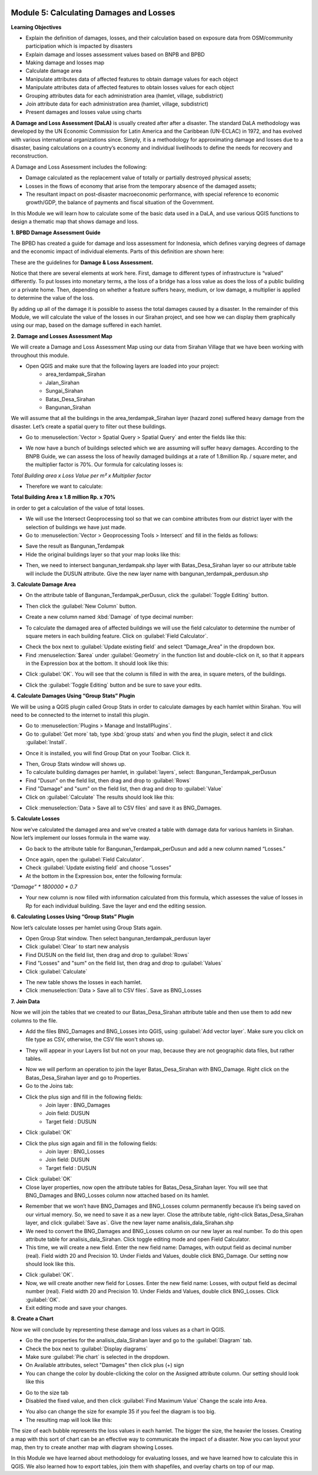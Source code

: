 .. image:: /static/training/intermediate/qgis-inasafe/image7.*

Module 5: Calculating Damages and Losses
========================================

**Learning Objectives**

- Explain the definition of damages, losses, and their calculation based on
  exposure data from OSM/community participation which is impacted by disasters
- Explain damage and losses assessment values based on BNPB and BPBD
- Making damage and losses map
- Calculate damage area
- Manipulate attributes data of affected features to obtain damage values for
  each object
- Manipulate attributes data of affected features to obtain losses values for
  each object
- Grouping attributes data for each administration area (hamlet, village,
  subdistrict)
- Join attribute data for each administration area (hamlet, village,
  subdistrict)
- Present damages and losses value using charts

**A Damage and Loss Assessment (DaLA)** is usually created after after a
disaster.
The standard DaLA methodology was developed by the UN Economic Commission for
Latin America and the Caribbean (UN-ECLAC) in 1972,
and has evolved with various international organizations since.
Simply, it is a methodology for approximating damage and losses due to a
disaster, basing calculations on a country’s economy and individual
livelihoods to define the needs for recovery and reconstruction.

A Damage and Loss Assessment includes the following:

- Damage calculated as the replacement value of totally or partially destroyed
  physical assets;
- Losses in the flows of  economy that arise from the temporary absence of the
  damaged assets;
- The resultant impact on post-disaster macroeconomic performance, with special
  reference to economic growth/GDP, the balance of payments and fiscal situation
  of the Government.

In this Module we will learn how to calculate some of the basic data used in a
DaLA, and use various QGIS functions to design a thematic map that shows
damage and loss.

**1. BPBD Damage Assessment Guide**

The BPBD has created a guide for damage and loss assessment for Indonesia,
which defines varying degrees of damage and the economic impact of individual
elements.
Parts of this definition are shown here:

These are the guidelines for **Damage & Loss Assessment.**

.. image:: /static/training/intermediate/qgis-inasafe/image83.*
   :align: center

Notice that there are several elements at work here.  First,
damage to different types of infrastructure is “valued” differently.
To put losses into monetary terms, a the loss of a bridge has a loss value as
does the loss of a public building or a private home.
Then, depending on whether a feature suffers heavy, medium, or low damage,
a multiplier is applied to determine the value of the loss.

By adding up all of the damage it is possible to assess the total damages
caused by a disaster.
In the remainder of this Module, we will calculate the value of the losses in
our Sirahan project, and see how we can display them graphically using our
map, based on the damage suffered in each hamlet.

**2. Damage and Losses Assessment Map**

We will create a Damage and Loss Assessment Map using our data from Sirahan
Village that we have been working with throughout this module.

- Open QGIS and make sure that the following layers are loaded into your project:
    - area_terdampak_Sirahan
    - Jalan_Sirahan
    - Sungai_Sirahan
    - Batas_Desa_Sirahan
    - Bangunan_Sirahan

.. image:: /static/training/intermediate/qgis-inasafe/image84.*
   :align: center

We will assume that all the buildings in the area_terdampak_Sirahan layer
(hazard zone) suffered heavy damage from the disaster.
Let’s create a spatial query to filter out these buildings.

- Go to :menuselection:`Vector > Spatial Query > Spatial Query` and enter the
  fields like this:

.. image:: /static/training/intermediate/qgis-inasafe/image85.*
   :align: center

- We now have a bunch of buildings selected which we are assuming will suffer
  heavy damages. According to the BNPB Guide, we can assess the loss of heavily 
  damaged buildings at a rate of 1.8million Rp. / square meter, and the 
  multiplier factor is 70%. Our formula for calculating losses is:

*Total Building area x Loss Value per m² x Multiplier factor*

- Therefore we want to calculate:

**Total Building Area x 1.8 million Rp. x 70%**

in order to get a calculation of the value of total losses.

- We will use the Intersect Geoprocessing tool so that we can combine
  attributes from our district layer with the selection of buildings we have
  just made.
- Go to :menuselection:`Vector > Geoprocessing Tools > Intersect` and fill in
  the fields as follows:

.. image:: /static/training/intermediate/qgis-inasafe/image86.*
   :align: center

- Save the result as Bangunan_Terdampak
- Hide the original buildings layer so that your map looks like this:

.. image:: /static/training/intermediate/qgis-inasafe/image87.*
   :align: center

- Then, we need to intersect bangunan_terdampak.shp layer with 
  Batas_Desa_Sirahan layer so our attribute table will include the DUSUN 
  attribute. Give the new layer name with bangunan_terdampak_perdusun.shp

.. image:: /static/training/intermediate/qgis-inasafe/image88.*
   :align: center

**3. Calculate Damage Area**

- On the attribute table of Bangunan_Terdampak_perDusun, click the
  :guilabel:`Toggle Editing` button.

.. image:: /static/training/intermediate/qgis-inasafe/image89.*
   :align: center

- Then click the :guilabel:`New Column` button.

.. image:: /static/training/intermediate/qgis-inasafe/image90.*
   :align: center

- Create a new column named :kbd:`Damage` of type decimal number:

.. image:: /static/training/intermediate/qgis-inasafe/image91.*
   :align: center

- To calculate the damaged area of affected buildings we will use the field
  calculator to determine the number of square meters in each building feature.
  Click on :guilabel:`Field Calculator`.

.. image:: /static/training/intermediate/qgis-inasafe/image92.*
   :align: center

- Check the box next to :guilabel:`Update existing field` and select
  “Damage_Area” in the dropdown box.
- Find :menuselection:`$area` under :guilabel:`Geometry` in the function list
  and double-click on it, so that it appears in the Expression box at the
  bottom. It should look like this:

.. image:: /static/training/intermediate/qgis-inasafe/image93.*
   :align: center

- Click :guilabel:`OK`. You will see that the column is filled in with the area, 
  in square meters, of the buildings.

.. image:: /static/training/intermediate/qgis-inasafe/image94.*
   :align: center

- Click the :guilabel:`Toggle Editing` button and be sure to save your edits.

**4. Calculate Damages Using “Group Stats” Plugin**

We will be using a QGIS plugin called Group Stats in order to calculate damages
by each hamlet within Sirahan.
You will need to be connected to the internet to install this plugin.

- Go to :menuselection:`Plugins > Manage and InstallPlugins`.
- Go to :guilabel:`Get more` tab, type :kbd:`group stats` and when you find the 
  plugin, select it and click :guilabel:`Install`.

.. image:: /static/training/intermediate/qgis-inasafe/image95.*
   :align: center

- Once it is installed, you will find Group Dtat on your Toolbar. Click it.

.. image:: /static/training/intermediate/qgis-inasafe/image96.*


- Then, Group Stats window will shows up.
- To calculate building damages per hamlet, in :guilabel:`layers`, 
  select: Bangunan_Terdampak_perDusun
- Find "Dusun" on the field list, then drag and drop to :guilabel:`Rows`
- Find "Damage" and "sum" on the field list, then drag and drop to 
  :guilabel:`Value`
- Click on :guilabel:`Calculate`  The results should look like this:


.. image:: /static/training/intermediate/qgis-inasafe/image97.*
   :align: center

- Click :menuselection:`Data > Save all to CSV files` and save it as BNG_Damages.

**5. Calculate Losses**

Now we’ve calculated the damaged area and we’ve created a table with damage
data for various hamlets in Sirahan.
Now let’s implement our losses formula in the wame way.

- Go back to the attribute table for Bangunan_Terdampak_perDusun and add a new
  column named “Losses.”

.. image:: /static/training/intermediate/qgis-inasafe/image98.*
   :align: center

- Once again, open the :guilabel:`Field Calculator`.
- Check :guilabel:`Update existing field` and choose “Losses”
- At the bottom in the Expression box, enter the following formula:

*“Damage” * 1800000 * 0.7*

.. image:: /static/training/intermediate/qgis-inasafe/image99.*
   :align: center

- Your new column is now filled with information calculated from this formula,
  which assesses the value of losses in Rp for each individual building.
  Save the layer and end the editing session.

**6. Calculating Losses Using “Group Stats” Plugin**

Now let’s calculate losses per hamlet using Group Stats again.

- Open Group Stat window. Then select bangunan_terdampak_perdusun layer
- Click :guilabel:`Clear` to start new analysis
- Find DUSUN on the field list, then drag and drop to :guilabel:`Rows` 
- Find "Losses" and "sum" on the field list, then drag and drop to 
  :guilabel:`Values`
- Click :guilabel:`Calculate`

.. image:: /static/training/intermediate/qgis-inasafe/image100.*
   :align: center

- The new table shows the losses in each hamlet.
- Click :menuselection:`Data > Save all to CSV files`. Save as BNG_Losses

**7. Join Data**

Now we will join the tables that we created to our Batas_Desa_Sirahan attribute
table and then use them to add new columns to the file.

- Add the files BNG_Damages and BNG_Losses into QGIS, using
  :guilabel:`Add vector layer`. Make sure you click on file type as CSV,
  otherwise, the CSV file won't shows up.

.. image:: /static/training/intermediate/qgis-inasafe/image101.*
   :align: center

- They will appear in your Layers list but not on your map,
  because they are not geographic data files, but rather tables.

.. image:: /static/training/intermediate/qgis-inasafe/image102.*
   :align: center

- Now we will perform an operation to join the layer Batas_Desa_Sirahan with
  BNG_Damage. Right click on the Batas_Desa_Sirahan layer and go to Properties.
- Go to the Joins tab:

.. image:: /static/training/intermediate/qgis-inasafe/image103.*
   :align: center

- Click the plus sign and fill in the following fields:
    - Join layer : BNG_Damages
    - Join field: DUSUN
    - Target field : DUSUN

.. image:: /static/training/intermediate/qgis-inasafe/image104.*
   :align: center

- Click :guilabel:`OK`

- Click the plus sign again and fill in the following fields:
    - Join layer : BNG_Losses
    - Join field: DUSUN
    - Target field : DUSUN

- Click :guilabel:`OK`
- Close layer properties, now open the attribute tables for Batas_Desa_Sirahan 
  layer. You will see that BNG_Damages and BNG_Losses column now attached 
  based on its hamlet.

.. image:: /static/training/intermediate/qgis-inasafe/image105.*
   :align: center

- Remember that we won’t have BNG_Damages and BNG_Losses column permanently 
  because it’s being saved on our virtual memory. So, we need to save it as a 
  new layer. Close the attribute table, right-click Batas_Desa_Sirahan layer, 
  and click :guilabel:`Save as`. Give the new layer name 
  analisis_dala_Sirahan.shp
- We need to convert the BNG_Damages and BNG_Losses column on our new layer 
  as real number. To do this open attribute table for analisis_dala_Sirahan. 
  Click toggle editing mode and open Field Calculator. 
- This time, we will create a new field. 
  Enter the new field name: Damages, with output field as decimal number (real). 
  Field width 20 and Precision 10. Under Fields and Values, double click 
  BNG_Damage. Our setting now should look like this. 

.. image:: /static/training/intermediate/qgis-inasafe/image106.*
   :align: center


- Click :guilabel:`OK`.
- Now, we will create another new field for Losses. Enter the new field name: 
  Losses, with output field as decimal number (real). Field width 20 and 
  Precision 10. Under Fields and Values, double click BNG_Losses. Click 
  :guilabel:`OK`. 
- Exit editing mode and save your changes.


**8. Create a Chart**

Now we will conclude by representing these damage and loss values as a chart in QGIS.

- Go the the properties for the analisis_dala_Sirahan layer and go to the 
  :guilabel:`Diagram` tab.
- Check the box next to :guilabel:`Display diagrams`
- Make sure :guilabel:`Pie chart` is selected in the dropdown.
- On Available attributes, select "Damages" then click plus (+) sign
- You can change the color by double-clicking the color on the Assigned 
  attribute column. Our setting should look like this

.. image:: /static/training/intermediate/qgis-inasafe/image107.*
   :align: center


- Go to the size tab
- Disabled the fixed value, and then click :guilabel:`Find Maximum Value`
  Change the scale into Area.

.. image:: /static/training/intermediate/qgis-inasafe/image108.*
   :align: center

- You also can change the size for example 35 if you feel the diagram is too big.
- The resulting map will look like this:

.. image:: /static/training/intermediate/qgis-inasafe/image109.*
   :align: center

The size of each bubble represents the loss values in each hamlet. The bigger 
the size, the heavier the losses.  Creating a map with this sort of chart can 
be an effective way to communicate the impact of a disaster. Now you can layout 
your map, then try to create another map with diagram showing Losses.

In this Module we have learned about methodology for evaluating losses, and we 
have learned how to calculate this in QGIS.  We also learned how to export 
tables, join them with shapefiles, and overlay charts on top of our map.

